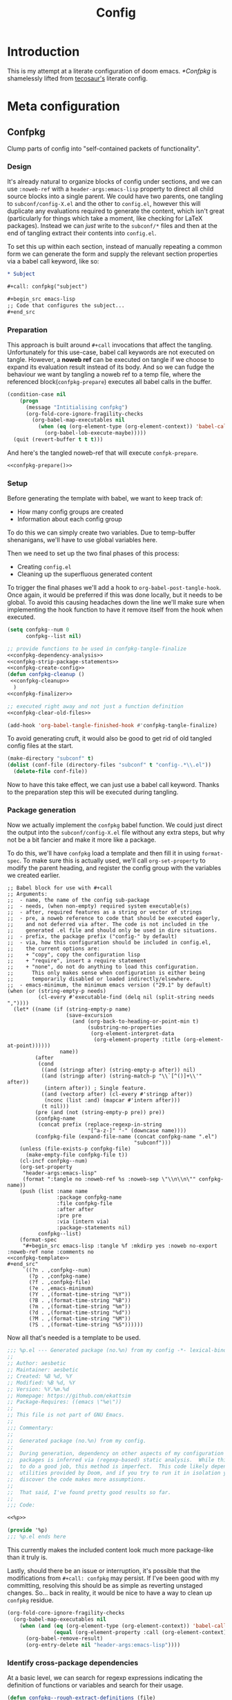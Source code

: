 :PROPERTIES:
:header-args:emacs-lisp: :results none :exports code
:END:

#+title: Config

* Introduction

This is my attempt at a literate configuration of doom emacs. [[*Confpkg]] is shamelessly lifted from [[https://tecosaur.github.io/emacs-config/config.html#doom-configuration][tecosaur's]] literate config.

* Meta configuration

** Confpkg

Clump parts of config into "self-contained packets of functionality".

*** Design

It's already natural to organize blocks of config under sections, and we can use =:noweb-ref= with a =header-args:emacs-lisp= property to direct all child source blocks into a single parent. We could have two parents, one tangling to =subconf/config-X.el= and the other to =config.el=, however this will duplicate any evaluations required to generate the content, which isn't great (particularly for things which take a moment, like checking for LaTeX packages). Instead we can /just/ write to the =subconf/*= files and then at the end of tangling extract their contents into =config.el=.

To set this up within each section, instead of manually repeating a common form we can generate the form and supply the relevant section properties via a babel call keyword, like so:

#+begin_src org
,* Subject

,#+call: confpkg("subject")

,#+begin_src emacs-lisp
;; Code that configures the subject...
,#+end_src
#+end_src

*** Preparation

This approach is built around =#+call= invocations that affect the tangling. Unfortunately for this use-case, babel call keywords are not executed on tangle. However, a *noweb ref* can be executed on tangle if we choose to expand its evaluation result instead of its body. And so we can fudge the behaviour we want by tangling a noweb ref to a temp file, where the referenced block(=confpkg-prepare=) executes all babel calls in the buffer.

#+name: confpkg-prepare
#+begin_src emacs-lisp :noweb no-export
(condition-case nil
    (progn
      (message "Intitialising confpkg")
      (org-fold-core-ignore-fragility-checks
        (org-babel-map-executables nil
          (when (eq (org-element-type (org-element-context)) 'babel-call)
            (org-babel-lob-execute-maybe)))))
  (quit (revert-buffer t t t)))
#+end_src

And here's the tangled noweb-ref that will execute =confpk-prepare=.

#+header: :tangle (expand-file-name (make-temp-name "emacs-org-babel-excuses/confpkg-prepare-") temporary-file-directory)
#+begin_src emacs-lisp :noweb no-export :mkdirp yes :export-embed no
<<confpkg-prepare()>>
#+end_src

*** Setup

Before generating the template with babel, we want to keep track of:

+ How many config groups are created
+ Information about each config group

To do this we can simply create two variables. Due to temp-buffer shenanigans,
we'll have to use global variables here.

Then we need to set up the two final phases of this process:

+ Creating =config.el=
+ Cleaning up the superfluous generated content

To trigger the final phases we'll add a hook to ~org-babel-post-tangle-hook~. Once
again, it would be preferred if this was done locally, but it needs to be
global. To avoid this causing headaches down the line we'll make sure when
implementing the hook function to have it remove itself from the hook when
executed.

#+name: confpkg-setup
#+begin_src emacs-lisp :results silent :noweb no-export
(setq confpkg--num 0
      confpkg--list nil)

;; provide functions to be used in confpkg-tangle-finalize
<<confpkg-dependency-analysis>>
<<confpkg-strip-package-statements>>
<<confpkg-create-config>>
(defun confpkg-cleanup ()
 <<confpkg-cleanup>>
  )
<<confpkg-finalizer>>

;; executed right away and not just a function definition
<<confpkg-clear-old-files>>

(add-hook 'org-babel-tangle-finished-hook #'confpkg-tangle-finalize)
#+end_src

To avoid generating cruft, it would also be good to get rid of old tangled
config files at the start.

#+name: confpkg-clear-old-files
#+begin_src emacs-lisp
(make-directory "subconf" t)
(dolist (conf-file (directory-files "subconf" t "config-.*\\.el"))
  (delete-file conf-file))
#+end_src

Now to have this take effect, we can just use a babel call keyword. Thanks to
the preparation step this will be executed during tangling.

#+call: confpkg-setup[:results none]()

*** Package generation

Now we actually implement the =confpkg= babel function. We could just direct the
output into the =subconf/config-X.el= file without any extra steps, but why not be
a bit fancier and make it more like a package.

To do this, we'll have =confpkg= load a template and then fill it in using
~format-spec~. To make sure this is actually used, we'll call ~org-set-property~ to
modify the parent heading, and register the config group with the variables we
created earlier.

#+name: confpkg
#+begin_src elisp :var name="" needs="" after="" pre="" prefix="config-" via="copy" emacs-minimum="29.1" :results raw :noweb no-export
;; Babel block for use with #+call
;; Arguments:
;;  - name, the name of the config sub-package
;;  - needs, (when non-empty) required system executable(s)
;;  - after, required features as a string or vector of strings
;;  - pre, a noweb reference to code that should be executed eagerly,
;;    and not deferred via after. The code is not included in the
;;    generated .el file and should only be used in dire situations.
;;  - prefix, the package prefix ("config-" by default)
;;  - via, how this configuration should be included in config.el,
;;    the current options are:
;;    + "copy", copy the configuration lisp
;;    + "require", insert a require statement
;;    + "none", do not do anything to load this configuration.
;;      This only makes sense when configuration is either being
;;      temporarily disabled or loaded indirectly/elsewhere.
;;  - emacs-minimum, the minimum emacs version ("29.1" by default)
(when (or (string-empty-p needs)
          (cl-every #'executable-find (delq nil (split-string needs ","))))
  (let* ((name (if (string-empty-p name)
                   (save-excursion
                     (and (org-back-to-heading-or-point-min t)
                          (substring-no-properties
                           (org-element-interpret-data
                            (org-element-property :title (org-element-at-point))))))
                 name))
         (after
          (cond
           ((and (stringp after) (string-empty-p after)) nil)
           ((and (stringp after) (string-match-p "\\`[^()]+\\'" after))
            (intern after)) ; Single feature.
           ((and (vectorp after) (cl-every #'stringp after))
            (nconc (list :and) (mapcar #'intern after)))
           (t nil)))
         (pre (and (not (string-empty-p pre)) pre))
         (confpkg-name
          (concat prefix (replace-regexp-in-string
                          "[^a-z-]" "-" (downcase name))))
         (confpkg-file (expand-file-name (concat confpkg-name ".el")
                                         "subconf")))
    (unless (file-exists-p confpkg-file)
      (make-empty-file confpkg-file t))
    (cl-incf confpkg--num)
    (org-set-property
     "header-args:emacs-lisp"
     (format ":tangle no :noweb-ref %s :noweb-sep \"\\n\\n\"" confpkg-name))
    (push (list :name name
                :package confpkg-name
                :file confpkg-file
                :after after
                :pre pre
                :via (intern via)
                :package-statements nil)
          confpkg--list)
    (format-spec
     "#+begin_src emacs-lisp :tangle %f :mkdirp yes :noweb no-export :noweb-ref none :comments no
<<confpkg-template>>
,#+end_src"
     `((?n . ,confpkg--num)
       (?p . ,confpkg-name)
       (?f . ,confpkg-file)
       (?e . ,emacs-minimum)
       (?Y . ,(format-time-string "%Y"))
       (?B . ,(format-time-string "%B"))
       (?m . ,(format-time-string "%m"))
       (?d . ,(format-time-string "%d"))
       (?M . ,(format-time-string "%M"))
       (?S . ,(format-time-string "%S"))))))
#+end_src

Now all that's needed is a template to be used.

#+name: confpkg-template
#+begin_src emacs-lisp :eval no
;;; %p.el --- Generated package (no.%n) from my config -*- lexical-binding: t; -*-
;;
;; Author: aesbetic
;; Maintainer: aesbetic
;; Created: %B %d, %Y
;; Modified: %B %d, %Y
;; Version: %Y.%m.%d
;; Homepage: https://github.com/ekattsim
;; Package-Requires: ((emacs \"%e\"))
;;
;; This file is not part of GNU Emacs.
;;
;;; Commentary:
;;
;;  Generated package (no.%n) from my config.
;;
;;  During generation, dependency on other aspects of my configuration and
;;  packages is inferred via (regexp-based) static analysis.  While this seems
;;  to do a good job, this method is imperfect.  This code likely depends on
;;  utilities provided by Doom, and if you try to run it in isolation you may
;;  discover the code makes more assumptions.
;;
;;  That said, I've found pretty good results so far.
;;
;;; Code:

<<%p>>

(provide '%p)
;;; %p.el ends here
#+end_src

This currently makes the included content look much more package-like than it
truly is.

Lastly, should there be an issue or interruption, it's possible that the
modifications from =#+call: confpkg= may persist. If I've been good with my
committing, resolving this should be as simple as reverting unstaged changes.
So... back in reality, it would be nice to have a way to clean up =confpkg=
residue.

#+name: confpkg-cleanup
#+begin_src emacs-lisp :results none
(org-fold-core-ignore-fragility-checks
  (org-babel-map-executables nil
    (when (and (eq (org-element-type (org-element-context)) 'babel-call)
               (equal (org-element-property :call (org-element-context)) "confpkg"))
      (org-babel-remove-result)
      (org-entry-delete nil "header-args:emacs-lisp"))))
#+end_src

*** Identify cross-package dependencies
:PROPERTIES:
:header-args:emacs-lisp: :noweb-ref confpkg-dependency-analysis
:END:

At a basic level, we can search for regexp expressions indicating the definition
of functions or variables and search for their usage.

#+begin_src emacs-lisp
(defun confpkg--rough-extract-definitions (file)
  (with-temp-buffer
    (insert-file-contents file)
    (goto-char (point-min))
    (let (symbols)
      (while (re-search-forward
              (rx line-start (* (any ?\s ?\t)) "("
                  (or "defun" "defmacro" "defsubst" "defgeneric" "defalias" "defvar" "defcustom" "defface" "deftheme"
                      "cl-defun" "cl-defmacro" "cl-defsubst" "cl-defmethod" "cl-defstruct" "cl-defgeneric" "cl-deftype")
                  (+ (any ?\s ?\t))
                  (group (+ (any "A-Z" "a-z" "0-9"
                                 ?+ ?- ?* ?/ ?_ ?~ ?! ?@ ?$ ?% ?^ ?& ?= ?: ?< ?> ?{ ?})))
                  (or blank ?\n))
              nil t)
        (push (match-string 1) symbols))
      symbols)))
#+end_src

Continuing our rough regexp approach, we can construct a similar function to
look for uses of symbols.

#+begin_src emacs-lisp
(defun confpkg--rough-uses-p (file symbols)
  (with-temp-buffer
    (insert-file-contents file)
    (let ((symbols (copy-sequence symbols)) uses-p)
      (while symbols
        (goto-char (point-min))
        (if (re-search-forward (rx word-start (literal (car symbols)) word-end) nil t)
            (setq uses-p t symbols nil)
          (setq symbols (cdr symbols))))
      uses-p)))
#+end_src

Now we can put these two functions together to annotate ~confpkg--list~ with their
(confpkg) dependencies.

#+begin_src emacs-lisp
(defun confpkg-annotate-list-dependencies ()
  (dolist (confpkg confpkg--list)
    (plist-put confpkg :defines
               (confpkg--rough-extract-definitions
                (plist-get confpkg :file))))
  (dolist (confpkg confpkg--list)
    (let ((after (plist-get confpkg :after))
          requires)
      (dolist (other-confpkg confpkg--list)
        (when (and (not (eq other-confpkg confpkg))
                   (confpkg--rough-uses-p (plist-get confpkg :file)
                                          (plist-get other-confpkg :defines)))
          (push (plist-get other-confpkg :package) requires)))
      (when (and after (symbolp after))
        (push after requires))
      (plist-put confpkg :requires requires))))
#+end_src

Finally, we can use this information to edit the confpkg files to add the
necessary ~require~ statements.

#+begin_src emacs-lisp
(defun confpkg-write-dependencies ()
  (dolist (confpkg confpkg--list)
    (when (plist-get confpkg :requires)
      (with-temp-buffer
        (setq buffer-file-name (plist-get confpkg :file))
        (insert-file-contents buffer-file-name)
        (re-search-forward "^;;; Code:\n")
        (insert "\n")
        (dolist (req (plist-get confpkg :requires))
          (insert (format "(require '%s)\n" req)))
        (write-region nil nil buffer-file-name)
        (set-buffer-modified-p nil)))))
#+end_src

*** Commenting out ~package!~ statements

It's easy enough to set ~package!~ statements to tangle to =packages.el=, however
with our noweb ref approach they will /also/ go to the config files. This could be
viewed as a problem, but I actually think it's rather nice to have the package
information with the config. So, we can look for an immediate ~package!~ statement
and simply comment it out. As a bonus, we can also then record which packages
are needed for each block of config.

#+name: confpkg-strip-package-statements
#+begin_src emacs-lisp
(defun confpkg-comment-out-package-statements ()
  (dolist (confpkg confpkg--list)
    (with-temp-buffer
      (setq buffer-file-name (plist-get confpkg :file))
      (insert-file-contents buffer-file-name)
      (goto-char (point-min))
      (while (re-search-forward "^[ \t]*(\\(package!\\|unpin!\\)[[:space:]\n]+\\([^[:space:]]+\\)\\b" nil t)
        (plist-put confpkg :package-statements
                   (nconc (plist-get confpkg :package-statements)
                          (list (match-string 2))))
        (let* ((start (progn (beginning-of-line) (point)))
               (end (progn (forward-sexp 1)
                           (if (looking-at "[\t ]*;.*")
                               (line-end-position)
                             (point))))
               (contents (buffer-substring start end))
               paste-start paste-end
               (comment-start ";")
               (comment-padding "   ")
               (comment-end ""))
          (delete-region start (1+ end))
          (re-search-backward "^;;; Code:")
          (beginning-of-line)
          (insert ";;  Package statement:\n")
          (setq paste-start (point))
          (insert contents)
          (setq paste-end (point))
          (insert  "\n;;\n")
          (comment-region paste-start paste-end 2)))
      (when (buffer-modified-p)
        (write-region nil nil buffer-file-name)
        (set-buffer-modified-p nil)))))
#+end_src

*** Creating the config file

After all the subconfig files have been tangled, we need to collect their
content and put them together into =config.el=. For this, all that's needed is a
function to go through the registered config groups and put their content in a
tempbuffer. We can call this with the finalising step.

#+name: confpkg-create-config
#+begin_src emacs-lisp
(defun confpkg-create-config ()
  (let ((revert-without-query '("config\\.el"))
        (original-buffer (current-buffer)))
    (with-temp-buffer
      (insert
       (format ";;; config.el -*- lexical-binding: t; -*-

;; Generated at %s from the literate configuration.

(add-to-list 'load-path %S)\n"
               (format-time-string "%FT%T%z")
               (replace-regexp-in-string
                (regexp-quote (getenv "HOME")) "~"
                (expand-file-name "subconf/"))))
      (mapc
       (lambda (confpkg)
         (insert
          (if (eq 'none (plist-get confpkg :via))
              (format "\n;;; %s intentionally omitted.\n" (plist-get confpkg :name))
            (with-temp-buffer
              (cond
               ((eq 'copy (plist-get confpkg :via))
                (insert-file-contents (plist-get confpkg :file))
                (goto-char (point-min))
                (narrow-to-region
                 (re-search-forward "^;;; Code:\n+")
                 (progn
                   (goto-char (point-max))
                   (re-search-backward (format "[^\n\t ][\n\t ]*\n[\t ]*(provide '%s)" (plist-get confpkg :package)))
                   (match-end 0))))
               ((eq 'require (plist-get confpkg :via))
                (insert (format "(require '%s)\n" (plist-get confpkg :package))))
               (t (insert (format "(warn \"%s confpkg :via has unrecognised value: %S\" %S %S)"
                                  (plist-get confpkg :name) (plist-get confpkg :via)))))
              (goto-char (point-min))
              (insert "\n;;:------------------------"
                      "\n;;; " (plist-get confpkg :name)
                      "\n;;:------------------------\n\n")
              (when (plist-get confpkg :defines)
                (insert ";; This block defines "
                        (mapconcat
                         (lambda (d) (format "`%s'" d))
                         (plist-get confpkg :defines)
                         ", ")
                        ".")
                (when (re-search-backward "\\([^, ]+\\), \\([^, ]+\\), \\([^, ]+\\).\\="
                                          (line-beginning-position) t)
                  (replace-match "\\1, \\2, and \\3."))
                (when (re-search-backward "\\([^, ]+\\), \\([^, ]+\\).\\="
                                          (line-beginning-position) t)
                  (replace-match "\\1 and \\2."))
                (insert "\n\n")
                (forward-line -2)
                (setq-local comment-start ";")
                (fill-comment-paragraph)
                (forward-paragraph 1)
                (forward-line 1))
              (if (equal (plist-get confpkg :package) "config-confpkg-timings")
                  (progn
                    (goto-char (point-max))
                    (insert "\n\n\
(confpkg-create-record 'doom-pre-config (float-time (time-subtract (current-time) before-init-time)))
(confpkg-start-record 'config)
(confpkg-create-record 'config-defered 0.0 'config)
(confpkg-create-record 'set-hooks 0.0 'config-defered)
(confpkg-create-record 'load-hooks 0.0 'config-defered)
(confpkg-create-record 'requires 0.0 'root)\n"))
                (let ((after (plist-get confpkg :after))
                      (pre (and (plist-get confpkg :pre)
                                (org-babel-expand-noweb-references
                                 (list "emacs-lisp"
                                       (format "<<%s>>" (plist-get confpkg :pre))
                                       '((:noweb . "yes")
                                         (:comments . "none")))
                                 original-buffer)))
                      (name (replace-regexp-in-string
                             "config--?" ""
                             (plist-get confpkg :package))))
                  (if after
                      (insert (format "(confpkg-with-record '%S\n"
                                      (list (concat "hook: " name) 'set-hooks))
                              (if pre
                                  (concat ";; Begin pre\n" pre "\n;; End pre\n")
                                "")
                              (format (if (symbolp after) ; If single feature.
                                          "  (with-eval-after-load '%s\n"
                                        "  (after! %s\n")
                                      after))
                    (when pre
                      (insert "\n;; Begin pre (unnecesary since after is unused)\n"
                              pre
                              "\n;; End pre\n")))
                  (insert
                   (format "(confpkg-with-record '%S\n"
                           (list (concat "load: " name)
                                 (if after 'load-hooks 'config)))))
                (goto-char (point-max))
                (when (string-match-p ";" (thing-at-point 'line))
                  (insert "\n"))
                (insert ")")
                (when (plist-get confpkg :after)
                  (insert "))"))
                (insert "\n"))
              (buffer-string)))))
       (let ((confpkg-timings ;; Ensure timings is put first.
              (cl-some (lambda (p) (and (equal (plist-get p :package) "config-confpkg-timings") p))
                       confpkg--list)))
         (append (list confpkg-timings)
                 (nreverse (remove confpkg-timings confpkg--list)))))
      (insert "\n(confpkg-finish-record 'config)\n\n;;; config.el ends here")
      (write-region nil nil "config.el" nil :silent))))
#+end_src

Applying lexical binding to the config file is good for a number of reasons,
among which it's (slightly) faster than dynamic binding (see [[https://nullprogram.com/blog/2016/12/22/][this blog post]] for
more info).

*** Quieter output

All the babel evaluation here ends up being quite noisy (along with a few other
things during tangle), let's see if we can change that.

#+name: confpkg-quieter-output
#+begin_src emacs-lisp
(when noninteractive
  (unless (fboundp 'doom-shut-up-a)
    (defun doom-shut-up-a (fn &rest args)
      (let ((standard-output #'ignore)
            (inhibit-message t))
        (apply fn args))))
  (advice-add 'org-babel-expand-body:emacs-lisp :around #'doom-shut-up-a)
  ;; Quiet some other annoying messages
  (advice-add 'sh-set-shell :around #'doom-shut-up-a)
  (advice-add 'rng-what-schema :around #'doom-shut-up-a)
  (advice-add 'python-indent-guess-indent-offset :around #'doom-shut-up-a))
#+end_src

#+call: confpkg-quieter-output()

*** Reporting load time information

#+call: confpkg("Confpkg timings")

When generating the config we added a form to collect load-time information.

#+begin_src emacs-lisp
(defvar confpkg-load-time-tree (list (list 'root)))
(defvar confpkg-record-branch (list 'root))
(defvar confpkg-record-num 0)
#+end_src

It would be good to process ~confpkg-load-times~ at the end to make it more
useful, and provide a function to display load time information from it. This is
to aid in identification of confpkgs that take particularly long to load, and
thus would benefit from some attention.

To extract the per-confpkg load times, we can just take the difference in
~(float-time)~ and exclude the first entry.

#+begin_src emacs-lisp
(defun confpkg-create-record (name elapsed &optional parent enclosing)
  (let ((parent (assoc (or parent (car confpkg-record-branch))
                       confpkg-load-time-tree))
        (record (cons name (list (list 'self
                                       :name (format "%s" name)
                                       :num (cl-incf confpkg-record-num)
                                       :elapsed elapsed
                                       :enclosing enclosing)))))
    (push record confpkg-load-time-tree)
    (push record (cdr parent))
    record))

(defun confpkg-start-record (name &optional parent)
  (let ((record (confpkg-create-record name 0.0e+NaN parent t)))
    (plist-put (cdadr record) :start (float-time))
    (push name confpkg-record-branch)
    record))

(defun confpkg-finish-record (name)
  (let ((self-record (cdar (last (cdr (assoc name confpkg-load-time-tree))))))
    (plist-put self-record :elapsed
               (- (float-time) (plist-get self-record :start) 0.0))
    (unless (equal (car confpkg-record-branch) name)
      (message "Warning: Confpkg timing record expected to finish %S, instead found %S. %S"
               name (car confpkg-record-branch) confpkg-record-branch))
    (setq confpkg-record-branch (cdr confpkg-record-branch))))
#+end_src

A convenience macro could be nice to have.

#+begin_src emacs-lisp
(defmacro confpkg-with-record (name &rest body)
  "Create a time record around BODY.
The record must have a NAME."
  (declare (indent 1))
  (let ((name-val (make-symbol "name-val"))
        (record-spec (make-symbol "record-spec")))
    `(let* ((,name-val ,name)
            (,record-spec (if (consp ,name-val) ,name-val (list ,name-val))))
       (apply #'confpkg-start-record ,record-spec)
       (unwind-protect
           (progn ,@body)
         (confpkg-finish-record (car ,record-spec))))))
#+end_src

It would also be nice to collect some other load-time-related information.

#+begin_src emacs-lisp
(defadvice! +require--log-timing-a (orig-fn feature &optional filename noerror)
  :around #'require
  (if (or (featurep feature)
          (eq feature 'cus-start) ; HACK Why!?!
          (assoc (format "require: %s" feature) confpkg-load-time-tree))
      (funcall orig-fn feature filename noerror)
    (confpkg-with-record (list (format "require: %s" feature)
                               (and (eq (car confpkg-record-branch) 'root)
                                    'requires))
      (funcall orig-fn feature filename noerror))))
#+end_src

At last, we'll go to some pains to make a nice result tabulation function.

I will readily admit that this function is absolutely horrible. I just spent an
evening adding to it till it worked then stopped touching it. Maybe in the
future I'll go back to it and try to clean up the implementation.

#+begin_src emacs-lisp
(defun confpkg-timings-report (&optional sort-p node)
  "Display a report on load-time information.
Supply SORT-P (or the universal argument) to sort the results.
NODE defaults to the root node."
  (interactive
   (list (and current-prefix-arg t)))
  (let ((buf (get-buffer-create "*Confpkg Load Time Report*"))
        (depth 0)
        num-pad name-pad max-time max-total-time max-depth)
    (cl-labels
        ((sort-records-by-time
          (record)
          (let ((self (assoc 'self record)))
            (append (list self)
                    (sort (nreverse (remove self (cdr record)))
                          (lambda (a b)
                            (> (or (plist-get (alist-get 'self a) :total) 0.0)
                               (or (plist-get (alist-get 'self b) :total) 0.0)))))))
         (print-record
          (record)
          (cond
           ((eq (car record) 'self)
            (insert
             (propertize
              (string-pad (number-to-string (plist-get (cdr record) :num)) num-pad)
              'face 'font-lock-keyword-face)
             " "
             (propertize
              (apply #'concat
                     (make-list (1- depth) "• "))
              'face 'font-lock-comment-face)
             (string-pad (format "%s" (plist-get (cdr record) :name)) name-pad)
             (make-string (* (- max-depth depth) 2) ?\s)
             (propertize
              (format "%.4fs" (plist-get (cdr record) :elapsed))
              'face
              (list :foreground
                    (doom-blend 'orange 'green
                                (/ (plist-get (cdr record) :elapsed) max-time))))
             (if (= (plist-get (cdr record) :elapsed)
                    (plist-get (cdr record) :total))
                 ""
               (concat "   (Σ="
                       (propertize
                        (format "%.3fs" (plist-get (cdr record) :total))
                        'face
                        (list :foreground
                              (doom-blend 'orange 'green
                                          (/ (plist-get (cdr record) :total) max-total-time))))
                       ")"))
             "\n"))
           (t
            (cl-incf depth)
            (mapc
             #'print-record
             (if sort-p
                 (sort-records-by-time record)
               (reverse (cdr record))))
            (cl-decf depth))))
         (flatten-records
          (records)
          (if (eq (car records) 'self)
              (list records)
            (mapcan
             #'flatten-records
             (reverse (cdr records)))))
         (tree-depth
          (records &optional depth)
          (if (eq (car records) 'self)
              (or depth 0)
            (1+ (cl-reduce #'max (cdr records) :key #'tree-depth))))
         (mapreduceprop
          (list map reduce prop)
          (cl-reduce
           reduce list
           :key
           (lambda (p) (funcall map (plist-get (cdr p) prop)))))
         (elaborate-timings
          (record)
          (if (eq (car record) 'self)
              (plist-get (cdr record) :elapsed)
            (let ((total (cl-reduce #'+ (cdr record)
                                    :key #'elaborate-timings))
                  (self (cdr (assoc 'self record))))
              (if (plist-get self :enclosing)
                  (prog1
                      (plist-get self :elapsed)
                    (plist-put self :total (plist-get self :elapsed))
                    (plist-put self :elapsed
                               (- (* 2 (plist-get self :elapsed)) total)))
                (plist-put self :total total)
                total))))
         (elaborated-timings
          (record)
          (let ((record (copy-tree record)))
            (elaborate-timings record)
            record)))
      (let* ((tree
              (elaborated-timings
               (append '(root)
                       (copy-tree
                        (alist-get (or node 'root)
                                   confpkg-load-time-tree
                                   nil nil #'equal))
                       '((self :num 0 :elapsed 0)))))
             (flat-records
              (cl-remove-if
               (lambda (rec) (= (plist-get (cdr rec) :num) 0))
               (flatten-records tree))))
        (setq max-time (mapreduceprop flat-records #'identity #'max :elapsed)
              max-total-time (mapreduceprop flat-records #'identity #'max :total)
              name-pad (mapreduceprop flat-records #'length #'max :name)
              num-pad (mapreduceprop flat-records
                                     (lambda (n) (length (number-to-string n)))
                                     #'max :num)
              max-depth (tree-depth tree))
        (with-current-buffer buf
          (erase-buffer)
          (setq-local outline-regexp "[0-9]+ *\\(?:• \\)*")
          (outline-minor-mode 1)
          (use-local-map (make-sparse-keymap))
          (local-set-key "TAB" #'outline-toggle-children)
          (local-set-key "\t" #'outline-toggle-children)
          (local-set-key (kbd "<backtab>") #'outline-show-subtree)
          (local-set-key (kbd "C-<iso-lefttab>")
                         (eval `(cmd! (if current-prefix-arg
                                          (outline-show-all)
                                        (outline-hide-sublevels (+ ,num-pad 2))))))
          (insert
           (propertize
            (concat (string-pad "#" num-pad) " "
                    (string-pad "Confpkg"
                                (+ name-pad (* 2 max-depth) -3))
                    (format " Load Time (Σ=%.3fs)\n"
                            (plist-get (cdr (assoc 'self tree)) :total)))
            'face '(:inherit (tab-bar-tab bold) :extend t :underline t)))
          (dolist (record (if sort-p
                              (sort-records-by-time tree)
                            (reverse (cdr tree))))
            (unless (eq (car record) 'self)
              (print-record record)))
          (set-buffer-modified-p nil)
          (goto-char (point-min)))
        (pop-to-buffer buf)))))
#+end_src

*** Finalize

At last, to clean up the content inserted by the babel calls we can just revert
the buffer. As long as ~org-babel-pre-tangle-hook~ hasn't been modified,
~save-buffer~ will be run at the start of the tangle process and so reverting will
take us back to just before the tangle started.

Since this is /the/ function added as the post-tangle hook, we also need to remove
the function from the hook and call the =config.el= creation function.

#+name: confpkg-finalizer
#+begin_src emacs-lisp
(defun confpkg-tangle-finalize ()
  (remove-hook 'org-babel-tangle-finished-hook #'confpkg-tangle-finalize)
  (revert-buffer t t t)
  (confpkg-comment-out-package-statements)
  (confpkg-annotate-list-dependencies)
  (confpkg-create-config)
  (confpkg-write-dependencies)
  (message "Processed %s elisp files" (length confpkg--list)))
#+end_src

Within ~confpkg-tangle-finalize~ we carefully order each step so that
the most important steps go first, to minimise the impact should a particular
step fail.

** Doom modules
:PROPERTIES:
:header-args:emacs-lisp: :tangle no :noweb-ref none
:END:

Modules need to be declared in [[file:init.el][init.el]]. Doom comes with a lot of features so when you find some flashy new functionality, you should first check whether doom has a related module.

#+name: init.el
#+begin_src emacs-lisp :tangle "init.el" :noweb no-export :noweb-ref none
;;; init.el -*- lexical-binding: t; -*-

;; This file controls what Doom modules are enabled and what order they load in.
;; Press 'K' on a module to view its documentation, and 'gd' to browse its directory.

(doom! :input
       <<doom-input>>

       :completion
       <<doom-completion>>

       :ui
       <<doom-ui>>

       :editor
       <<doom-editor>>

       :emacs
       <<doom-emacs>>

       :term
       <<doom-term>>

       :checkers
       <<doom-checkers>>

       :tools
       <<doom-tools>>

       :os
       <<doom-os>>

       :lang
       <<doom-lang>>

       :email
       <<doom-email>>

       :app
       <<doom-app>>

       :config
       <<doom-config>>
       )
#+end_src

*** Structure

Enable the =literate= module which tangles source blocks from =$DOOMDIR/config.org= to =config.el= on =doom sync=. There's also the =default= module which sets up default bindings, etc.

#+name: doom-config
#+begin_src emacs-lisp
literate
(default +bindings +smartparens)
#+end_src

*** Input

#+name: doom-input
#+begin_src emacs-lisp
;;bidi              ; (tfel ot) thgir etirw uoy gnipleh
;;chinese
;;japanese
;;layout            ; auie,ctsrnm is the superior home row
#+end_src

*** Interface

Group of doom modules that make up the emacs interface.

#+name: doom-completion
#+begin_src emacs-lisp
;;company           ; the ultimate code completion backend
(corfu +orderless)  ; complete with cap(f), cape and a flying feather!
;;helm              ; the *other* search engine for love and life
;;ido               ; the other *other* search engine...
;;ivy               ; a search engine for love and life
vertico           ; the search engine of the future
#+end_src

#+name: doom-ui
#+begin_src emacs-lisp
;;deft              ; notational velocity for Emacs
doom              ; what makes DOOM look the way it does
doom-dashboard    ; a nifty splash screen for Emacs
;;doom-quit         ; DOOM quit-message prompts when you quit Emacs
;;(emoji +unicode)  ; 🙂
hl-todo           ; highlight TODO/FIXME/NOTE/DEPRECATED/HACK/REVIEW
;;indent-guides     ; highlighted indent columns
;;ligatures         ; ligatures and symbols to make your code pretty again
;;minimap           ; show a map of the code on the side
;;modeline          ; snazzy, Atom-inspired modeline, plus API
;;nav-flash         ; blink cursor line after big motions
;;neotree           ; a project drawer, like NERDTree for vim
ophints           ; highlight the region an operation acts on
(popup +defaults)   ; tame sudden yet inevitable temporary windows
;;tabs              ; a tab bar for Emacs
;;treemacs          ; a project drawer, like neotree but cooler
;;unicode           ; extended unicode support for various languages
(vc-gutter +pretty) ; vcs diff in the fringe
vi-tilde-fringe   ; fringe tildes to mark beyond EOB
;;window-select     ; visually switch windows
workspaces        ; tab emulation, persistence & separate workspaces
zen               ; distraction-free coding or writing (TODO)
#+end_src

#+name: doom-editor
#+begin_src emacs-lisp
(evil +everywhere); come to the dark side, we have cookies
file-templates    ; auto-snippets for empty files
fold              ; (nigh) universal code folding
;;(format +onsave)  ; automated prettiness
;;god               ; run Emacs commands without modifier keys
;;lispy             ; vim for lisp, for people who don't like vim
;;multiple-cursors  ; editing in many places at once
;;objed             ; text object editing for the innocent
;;parinfer          ; turn lisp into python, sort of
;;rotate-text       ; cycle region at point between text candidates
snippets          ; my elves. They type so I don't have to
;;word-wrap         ; soft wrapping with language-aware indent
#+end_src

#+name: doom-emacs
#+begin_src emacs-lisp
dired             ; making dired pretty [functional]
electric          ; smarter, keyword-based electric-indent
;;eww               ; the internet is gross
;;ibuffer           ; interactive buffer management
undo              ; persistent, smarter undo for your inevitable mistakes
vc                ; version-control and Emacs, sitting in a tree
#+end_src

#+name: doom-term
#+begin_src emacs-lisp
;;eshell            ; the elisp shell that works everywhere
;;shell             ; simple shell REPL for Emacs
;;term              ; basic terminal emulator for Emacs
vterm             ; the best terminal emulation in Emacs
#+end_src

#+name: doom-checkers
#+begin_src emacs-lisp
syntax              ; tasing you for every semicolon you forget
;;(spell +flyspell) ; tasing you for misspelling mispelling
;;grammar           ; tasing grammar mistake every you make
#+end_src

#+name: doom-tools
#+begin_src emacs-lisp
;;ansible
;;biblio            ; Writes a PhD for you (citation needed)
;;collab            ; buffers with friends
;;debugger          ; FIXME stepping through code, to help you add bugs
;;direnv
;;docker
;;editorconfig      ; let someone else argue about tabs vs spaces
;;ein               ; tame Jupyter notebooks with emacs
(eval +overlay)     ; run code, run (also, repls)
lookup              ; navigate your code and its documentation
(lsp +eglot)               ; M-x vscode
magit             ; a git porcelain for Emacs
;;make              ; run make tasks from Emacs
;;pass              ; password manager for nerds
pdf               ; pdf enhancements
;;prodigy           ; FIXME managing external services & code builders
;;terraform         ; infrastructure as code
;;tmux              ; an API for interacting with tmux
tree-sitter       ; syntax and parsing, sitting in a tree...
;;upload            ; map local to remote projects via ssh/ftp
#+end_src

#+name: doom-os
#+begin_src emacs-lisp
(:if (featurep :system 'macos) macos)  ; improve compatibility with macOS
;;tty               ; improve the terminal Emacs experience
#+end_src

*** Language support
:PROPERTIES:
:ID:       41ff62d2-069a-4c9e-a6ea-3ea737ea41ab
:END:

Language modules are lazy-loaded so we might as well enable all we want.

#+name: doom-lang
#+begin_src emacs-lisp
;;agda              ; types of types of types of types...
;;beancount         ; mind the GAAP
(cc +lsp)         ; C > C++ == 1
;;clojure           ; java with a lisp
;;common-lisp       ; if you've seen one lisp, you've seen them all
;;coq               ; proofs-as-programs
;;crystal           ; ruby at the speed of c
;;csharp            ; unity, .NET, and mono shenanigans
;;data              ; config/data formats
;;(dart +flutter)   ; paint ui and not much else
;;dhall
;;elixir            ; erlang done right
;;elm               ; care for a cup of TEA?
emacs-lisp        ; drown in parentheses
;;erlang            ; an elegant language for a more civilized age
;;ess               ; emacs speaks statistics
;;factor
;;faust             ; dsp, but you get to keep your soul
;;fortran           ; in FORTRAN, GOD is REAL (unless declared INTEGER)
;;fsharp            ; ML stands for Microsoft's Language
;;fstar             ; (dependent) types and (monadic) effects and Z3
;;gdscript          ; the language you waited for
;;(go +lsp)         ; the hipster dialect
;;(graphql +lsp)    ; Give queries a REST
;;(haskell +lsp)    ; a language that's lazier than I am
;;hy                ; readability of scheme w/ speed of python
;;idris             ; a language you can depend on
;;json              ; At least it ain't XML
;;(java +lsp)       ; the poster child for carpal tunnel syndrome
;;javascript        ; all(hope(abandon(ye(who(enter(here))))))
;;julia             ; a better, faster MATLAB
;;kotlin            ; a better, slicker Java(Script)
(latex +cdlatex)             ; writing papers in Emacs has never been so fun
;;lean              ; for folks with too much to prove
;;ledger            ; be audit you can be
lua               ; one-based indices? one-based indices
markdown          ; writing docs for people to ignore
;;nim               ; python + lisp at the speed of c
;;nix               ; I hereby declare "nix geht mehr!"
;;ocaml             ; an objective camel
(org +roam2)               ; organize your plain life in plain text
;;php               ; perl's insecure younger brother
;;plantuml          ; diagrams for confusing people more
;;graphviz          ; diagrams for confusing yourself even more
;;purescript        ; javascript, but functional
(python +lsp +tree-sitter)            ; beautiful is better than ugly
;;qt                ; the 'cutest' gui framework ever
;;racket            ; a DSL for DSLs
;;raku              ; the artist formerly known as perl6
;;rest              ; Emacs as a REST client
;;rst               ; ReST in peace
;;(ruby +rails)     ; 1.step {|i| p "Ruby is #{i.even? ? 'love' : 'life'}"}
;;(rust +lsp)       ; Fe2O3.unwrap().unwrap().unwrap().unwrap()
;;scala             ; java, but good
;;(scheme +guile)   ; a fully conniving family of lisps
sh                ; she sells {ba,z,fi}sh shells on the C xor
;;sml
;;solidity          ; do you need a blockchain? No.
;;swift             ; who asked for emoji variables?
;;terra             ; Earth and Moon in alignment for performance.
;;web               ; the tubes
;;yaml              ; JSON, but readable
;;zig               ; C, but simpler
#+end_src

*** Applications

#+name: doom-email
#+begin_src emacs-lisp
;;(mu4e +org +gmail)
;;notmuch
;;(wanderlust +gmail)
#+end_src

#+name: doom-app
#+begin_src emacs-lisp
;;calendar
;;emms
;;everywhere        ; *leave* Emacs!? You must be joking
;;irc               ; how neckbeards socialize
rss        ; emacs as an RSS reader
#+end_src

** Package management
:PROPERTIES:
:header-args:emacs-lisp: :tangle "packages.el" :noweb-ref none
:END:

Tangle the default instructions to packages.el. This is also where all the package declarations will be tangled to.

#+begin_src emacs-lisp
;; -*- no-byte-compile: t; -*-

;; To install a package with Doom you must declare them here and run 'doom sync'
;; on the command line, then restart Emacs for the changes to take effect -- or


;; To install SOME-PACKAGE from MELPA, ELPA or emacsmirror:
;; (package! some-package)

;; To install a package directly from a remote git repo, you must specify a
;; `:recipe'. You'll find documentation on what `:recipe' accepts here:
;; https://github.com/radian-software/straight.el#the-recipe-format
;; (package! another-package
;;   :recipe (:host github :repo "username/repo"))

;; If the package you are trying to install does not contain a PACKAGENAME.el
;; file, or is located in a subdirectory of the repo, you'll need to specify
;; `:files' in the `:recipe':
;; (package! this-package
;;   :recipe (:host github :repo "username/repo"
;;            :files ("some-file.el" "src/lisp/*.el")))

;; If you'd like to disable a package included with Doom, you can do so here
;; with the `:disable' property:
;; (package! builtin-package :disable t)

;; You can override the recipe of a built in package without having to specify
;; all the properties for `:recipe'. These will inherit the rest of its recipe
;; from Doom or MELPA/ELPA/Emacsmirror:
;; (package! builtin-package :recipe (:nonrecursive t))
;; (package! builtin-package-2 :recipe (:repo "myfork/package"))

;; Specify a `:branch' to install a package from a particular branch or tag.
;; This is required for some packages whose default branch isn't 'master' (which
;; our package manager can't deal with; see radian-software/straight.el#279)
;; (package! builtin-package :recipe (:branch "develop"))

;; Use `:pin' to specify a particular commit to install.
;; (package! builtin-package :pin "1a2b3c4d5e")


;; Doom's packages are pinned to a specific commit and updated from release to
;; release. The `unpin!' macro allows you to unpin single packages...
;; (unpin! pinned-package)
;; ...or multiple packages
;; (unpin! pinned-package another-pinned-package)
;; ...Or *all* packages (NOT RECOMMENDED; will likely break things)
;; (unpin! t)
#+end_src

* System settings
#+call: confpkg("defaults")

Changes to emacs default behavior should be made here.

** Admin stuff
#+call: confpkg()

I'm not exactly sure where this information is used but here goes anyway.

#+BEGIN_SRC emacs-lisp
(setq user-full-name "Aesbetic"
      user-mail-address "aesbetic@gmail.com")
#+END_SRC

** IPC defaults

Settings that change how emacs communicates with its environment.

#+BEGIN_SRC emacs-lisp
(setq shell-file-name (executable-find "bash")) ;; fish is Non-POSIX unfortunately
#+END_SRC

** Customize

Autoload the custom.el file if it exists.

#+BEGIN_SRC emacs-lisp
(when (file-exists-p custom-file)
  (load custom-file))
#+END_SRC

** Frames

Remove the title bar because it's unaesthetic.

#+BEGIN_SRC emacs-lisp
(add-to-list 'default-frame-alist '(undecorated-round . t))
#+END_SRC

** Windows
 #+call: confpkg()

*** Window operations
I find symbolic keybinds to be more intuitive, so let's add them for window split creation.
#+BEGIN_SRC emacs-lisp
(map! :leader
      "-" #'evil-window-split
      "|" #'evil-window-vsplit)
#+END_SRC

*** Layout Rotation
Ever have fullscreen emacs with a nice vsplit going? Me? All the time. But since I run a tiling WM, minimizing to a half-screen emacs happens all the time too. Now a vsplit looks hideous and we need to switch layout to a regular hsplit.

This will be my relief.
#+begin_src emacs-lisp :tangle "packages.el"
(package! rotate)
#+end_src

Let's stash layout rotation under SPC w SPC, inspired by Tmux's use of C-b SPC to rotate windows.
 #+BEGIN_SRC emacs-lisp
(use-package! rotate
  :commands #'rotate-layout
  :init
  (map! :map evil-window-map
        "SPC" #'rotate-layout)
  )
 #+END_SRC
*** Split prompt
#+call: confpkg(after="evil")

Ask what buffer to switch to after making a new window split because it's a common operation I do.

First make newly-split window the active window
#+BEGIN_SRC emacs-lisp
(setq evil-split-window-below t
      evil-vsplit-window-right t)
#+END_SRC

Then, show a buffer prompt
#+BEGIN_SRC emacs-lisp
(defadvice! prompt-for-buffer (&rest _)
  :after '(evil-window-split evil-window-vsplit)
  (consult-buffer))
#+END_SRC

** Files
Bind "<leader>ff" to switch to src/header pair replacing the find-file offered by doom. This is okay because "<leader>." does finding files for me.
#+BEGIN_SRC emacs-lisp
(map! :leader :desc "Find other file" "f f" #'ff-find-other-file)
#+END_SRC


System and meta configuration that needs to be evaluated first goes here.

** Doom configuration
#+call: confpkg("doom-config")
*** Doom UI
**** Theme
Load theme, taking current system appearance into consideration.
#+BEGIN_SRC emacs-lisp
(defun my/apply-theme (appearance)
  (mapc #'disable-theme custom-enabled-themes)
  (pcase appearance
    ('light (setq doom-theme 'tango)
            (load-theme 'tango t))
    ('dark (setq doom-theme 'doom-lantern)
           (load-theme 'doom-lantern t)))
  (load-file "~/.config/doom/subconf/config-org-aesthetics.el")) ;; first use of confpkg!!!

(add-hook 'ns-system-appearance-change-functions #'my/apply-theme)
#+END_SRC
*Note:* I might remove this if it gets dark outside too quick.

**** Fonts
Add Roboto Mono and Source Sans Pro as fixed and variable pitch fonts respectively.

#+BEGIN_SRC emacs-lisp
(when (member "Roboto Mono" (font-family-list))
  (setq doom-font (font-spec :family "Roboto Mono" :height 15.0)))
  ;; (set-face-attribute 'default nil :family "Roboto Mono" :height 150)
  ;; (set-face-attribute 'fixed-pitch nil :family "Roboto Mono"))

(when (member "Source Sans Pro" (font-family-list))
  ;; variable pitch font will be a little larger than fixed fonts
  (setq doom-variable-pitch-font (font-spec :family "Source Sans Pro" :size 18.0)))
  ;; (set-face-attribute 'variable-pitch nil :family "Source Sans Pro" :height 1.20))
#+END_SRC

*** Dashboard

Doom has a minimal dashboard that helps with startup times. Let's add a clean custom banner as well.

#+begin_src emacs-lisp
(setq fancy-splash-image "~/.config/doom/misc/splash-images/emacs-e-template.svg")
#+end_src

* Functionality
** Editor
:PROPERTIES:
:ID:       5310f553-4074-4870-888c-95f86879fb69
:END:
#+call: confpkg()

*** Settings
Enable relative line numbers because it's a habit from vim
#+BEGIN_SRC emacs-lisp
(setq display-line-numbers-type 'relative)
#+END_SRC

*** Evil
**** evil
The ultimate convenience. We don't need to make any package declarations because we have the =:editor (evil +everywhere)= doom module enabled.

#+begin_src emacs-lisp
(after! evil
  (setq evil-want-fine-undo t)) ;; precise undo steps
#+end_src

**** evil-snipe
I don't want to spam j's and k's anymore
#+BEGIN_SRC emacs-lisp
(after! evil-snipe
  (setq evil-snipe-smart-case t
        evil-snipe-scope 'visible
        ))
#+END_SRC

**** evil-escape
I have no clue why this is enabled by default
#+begin_src emacs-lisp :tangle "packages.el"
(package! evil-escape :disable t)
#+end_src

**** Keybinds
General buffer navigation
#+BEGIN_SRC emacs-lisp
(map!  :m "H" #'evil-beginning-of-line
       :m "L" #'evil-end-of-line
       :m "0" #'evil-window-top
       :m "$" #'evil-window-bottom)
#+END_SRC

Make working with wrapped lines easy
#+BEGIN_SRC emacs-lisp
(map!  :nv "j" #'evil-next-visual-line
       :nv "k" #'evil-previous-visual-line)
#+END_SRC

*** Completion
** Organization
#+call: confpkg()

*** Workspace
Bind workspace navigation to be more like t-smart
#+BEGIN_SRC emacs-lisp
(map! :ni "C-t" #'+workspace/switch-to
      :ni [C-tab] #'+workspace/other)
#+END_SRC

*** Projects

** Org packages
#+call: confpkg("org-packages")

*** Org-Superstar
#+begin_src emacs-lisp :tangle "packages.el"
(package! org-superstar)
#+end_src

#+BEGIN_SRC emacs-lisp
(use-package! org-superstar
  :hook (org-mode-hook . (lambda () (org-superstar-mode 1)))
  :after org
  :config
  (setq org-superstar-leading-bullet " "
        org-superstar-headline-bullets-list '("●" "○" "◆" "◇" "•" "⚬")
        org-superstar-item-bullet-alist '((42 . "⚬") (43 . "⚬") (45 . "⚬"))
        org-superstar-prettify-item-bullets t)
  #+END_SRC

Plain-list bullets are invisible because they have the org-indent face. We can make them visible by having them inherit the default face.
#+BEGIN_SRC emacs-lisp
  (set-face-attribute 'org-list-dt nil :inherit 'default)
)
#+END_SRC
*** evil-tex
Provides useful text objects, movements, etc for LaTeX editing.
#+BEGIN_SRC emacs-lisp
(use-package! evil-tex
:hook (org-mode-hook . evil-tex-mode))
#+END_SRC

*** org-cdlatex
#+call: confpkg("cdlatex")

Org-cdlatex is the foundation to editing latex in org-mode. It removes much of the hassle of defining common latex macros and templates. Doing this with a snippet engine would've been pretty boring, so now we can just focus on adding more complex snippets like the auto-expanding ones to our snippet engine of choice: =aas=.

Change the symbol/modifier cycling key to ';'. Note for some reason these don't change the existing activating keymap bind; we do this later with =aas= though.
#+BEGIN_SRC emacs-lisp
(after! cdlatex
  (setq cdlatex-math-symbol-prefix ?\;)
  (setq cdlatex-math-modify-prefix ?\;)

  (map! :map cdlatex-mode-map
        "'" nil)
  (map! :map cdlatex-mode-map
        "`" nil)
#+END_SRC

Add custom environment snippets
#+BEGIN_SRC emacs-lisp
  (setq cdlatex-env-alist
        '(("bmatrix" "\\begin{bmatrix}\n?\n\\end{bmatrix}" nil)
          ("equation*" "\\begin{equation*}\n?\n\\end{equation*}" nil)))
#+END_SRC
Modify available symbols and modifiers
#+BEGIN_SRC emacs-lisp
   (setq cdlatex-math-symbol-alist
   '( ;; adding missing functions to 3rd level symbols
     (?_    ("\\downarrow"  ""           "\\inf"))
     (?2    ("^2"           "\\sqrt{?}"     ""     ))
     (?3    ("^3"           "\\sqrt[3]{?}"  ""     ))
     (?^    ("\\uparrow"    ""           "\\sup"))
     (?k    ("\\kappa"      ""           "\\ker"))
     (?m    ("\\mu"         ""           "\\lim"))
     (?c    (""             "\\circ"     "\\cos"))
     (?d    ("\\delta"      "\\partial"  "\\dim"))
     (?D    ("\\Delta"      "\\nabla"    "\\deg"))
     ;; no idea why \Phi isnt on 'F' in first place, \phi is on 'f'.
     (?F    ("\\Phi"))
     ;; now just convenience
     (?.    ("\\cdot " "\\dots "))
     (?:    ("\\vdots " "\\ddots "))
     (?*    ("\\cdot " "\\times " "\\star ")))

   cdlatex-math-modify-alist
   '( ;; adding modifiers
     (?B    "\\mathbb"        nil          t    nil  nil)
     (?a    "\\abs"           nil          t    nil  nil))))
#+END_SRC

**** Keybind hacks
I wanted to replace =indent-for-tab-command= with =cdlatex-tab= in the cdlatex contexts which is usually everywhere in an org file outside of snippets and source blocks. You'll often run through your snippets but still have to navigate the math, this is where having =cdlatex-tab= always available becomes massively useful.

#+begin_src emacs-lisp
(defun my/org-cdlatex-tab ()
  (interactive)
  (cond
   ;; Inside a snippet → yasnippet takes priority
   ((and (bound-and-true-p yas-minor-mode)
         (yas-active-snippets))
    (yas-next-field-or-maybe-expand))

   ;; Inside a source block → use default tab behavior
   ((org-in-src-block-p)
    (indent-for-tab-command))

   ;; Else → use cdlatex
   (t
    (cdlatex-tab))))
#+end_src

Add the binding to insert-state with cdlatex minor mode map for decent precedence. Note you can still use TAB's default behavior(indent-for-tab-command) by hitting "C-i" if you need to.
#+BEGIN_SRC emacs-lisp
(map! :map cdlatex-mode-map
      :i "<tab>" #'my/org-cdlatex-tab)
#+END_SRC

Rebind conflicting corfu's =[tab]= binding to =[M-tab]=. I don't use it much because the completion popup usually opens automatically.
#+BEGIN_SRC emacs-lisp
(map! :map corfu-map
      :i [tab] nil
      :i [m-tab] #'completion-at-point)
#+END_SRC

*** org-pdftools
This package comes in handy for custom org link types, but pdf links weren't working because the package makes depracated calls. A minor patch was made and here I've updated where the package is fetched from to my fork.
#+begin_src emacs-lisp :tangle "packages.el"
;; (package! org-pdftools
;;   :recipe (:host github
;;            :repo "ekattsim/org-pdftools"
;;            :branch "update-depracated-cl_calls"))

(package! org-pdftools
  :recipe (:fork (:repo "ekattsim/org-pdftools"
                  :branch "update-depracated-cl_calls")))

(unpin! org-pdftools)
#+end_src

*** Roam
Installed and pre-configured as part of the =:lang org +roam2= doom module.

Make "~/org/zettelkasten" the org-roam directory. Make sure only roam nodes are present in this directory.
#+BEGIN_SRC emacs-lisp
(setq org-roam-directory "~/org/zettelkasten")
#+END_SRC

** Snippets
#+call: confpkg()

*** smartparens
I just want to disable a couple default pairs in latex math mode. This is because idk yet.
#+begin_src emacs-lisp
(sp-pair "(" ")" :unless '(sp-in-math-p))
(sp-pair "[" nil :unless '(sp-in-math-p))
(sp-pair "{" nil :unless '(sp-in-math-p))
#+end_src

*** laas
#+call: confpkg("org-laas")

=laas= is a set of LaTeX snippets built on =aas= that are designed to work efficiently with existing tools like =cdlatex=.

#+begin_src emacs-lisp :tangle "packages.el"
(package! laas)
#+end_src

I don't really make any proper latex documents, so I'm limiting my snippets to just org mode.

#+BEGIN_SRC emacs-lisp
(use-package! laas
  :hook (org-mode-hook . laas-mode)
  :config
  (aas-set-snippets 'laas-mode
#+END_SRC

**** org snippets

Useful snippets while working with the org files in general.

#+BEGIN_SRC emacs-lisp
"<src" '(yas "#+begin_src ${1:$$(yas-completing-read \"Language: \" (mapcar #'car org-babel-load-languages))}\n$0\n#+end_src")
#+END_SRC

**** latex environments

Environments auto-expanding snippets are under the ";e" prefix. Note that these involve only the commonly used envs, for anything else use =org-cdlatex-environment-indent=.

#+BEGIN_SRC emacs-lisp
";e" nil

";ee" '(yas "\\begin{$1}\n $0 \n\\end{$1}") ;; arbitrary environment
";ea" (lambda () (interactive) (insert "ali*") (cdlatex-tab)) ;; align*
";eq" (lambda () (interactive) (insert "equ") (cdlatex-tab)) ;; equation

;; TODO figure out how to get "M-RET" behavior for items
";ei" (lambda () (interactive) (insert "ite") (cdlatex-tab)) ;; itemize
";en" (lambda () (interactive) (insert "enu") (cdlatex-tab)) ;; enumerate

";es" (lambda () (interactive) (insert "sn") (cdlatex-tab)) ;; section
"sb" (lambda () (interactive) (insert "ss") (cdlatex-tab)) ;; subsection
"ssb" (lambda () (interactive) (insert "sss") (cdlatex-tab)) ;; subsubsection
 #+END_SRC

**** latex symbols

 Symbol expansions are handled by =cdlatex-math-symbol=, here we just set the prefix using laas.

 #+BEGIN_SRC emacs-lisp
";s" (lambda () (interactive) (cdlatex-math-symbol)) ;; symbols prefix
 #+END_SRC

**** latex entry

 Snippets to enter latex math mode. We start using yasnippet from now on because of the increased complexity, laas internall calls =yas-expand-snippet.=

 #+BEGIN_SRC emacs-lisp
;; (copied from karthink). We double escape '\' if we're preceding escapable chars
"mk" '(yas "\\\\( $1 \\\\)$0 ") ;; We're trying to pass the string "\\( $1 \\)$0"
"dm" '(yas "\\[ $1 \\]$0")
 #+END_SRC

**** latex commands

 Here we create math-only autosnippets for commonly used latex commands. We don't lump them all into a single prefix like we've been doing, intuitiveness takes precedence. Still I try to keep things under the ';' though.

 #+BEGIN_SRC emacs-lisp
:cond #'texmathp

;; general commands prefix
";c" nil
";ce" '(yas "\\left. $1 \\right|_{$2}$0")

;; calculus stuff
"lm" '(yas "\\\\lim_{${1:x} \\\\to ${2:\\\\infty}}$0")
"sm" '(yas "\\sum_{${1:i}={${2:0}}}^{${3:N}}$0")


;; integrals
";i" nil
";id" '(yas "\\\\int_{${1:-\\\\infty}}^{${2:\\\\infty}} $3~${0:dx}")
";in" '(yas "\\\\int $1~${0:dx}")
";2in" '(yas "\\\\iint $1~${0:dA}")
";3in" '(yas "\\\\iiint $1~${0:dV}")

;; derivatives
";d" nil
";di" '(yas "\\\\frac{\\\\mathrm{d}$1}{\\\\mathrm{d}${2:t}}$0")
";do" '(yas "\\\\frac{\\\\partial$1}{\\\\partial${2:t}}$0")
#+END_SRC

**** latex modifiers
:PROPERTIES:
:ID:       bc3e121d-99df-46de-ae39-c42004f2f3b8
:END:

Like symbols, most of them are implemented by =cdlatex=, we just make them more accessible by changing the prefix. Also note that =laas= also provides a few useful modifiers like the fraction and subscript handling which is sprinkled around.


#+BEGIN_SRC emacs-lisp
;; modifiers
";m" #'my/org-cdlatex-math-modify-snippet

";t" '(yas "^{$1}$0")
"_" '(yas "_{$1}$0")
"^" '(yas "^{$1}$0")

";v" '(yas "\\vec{$1}$0")
";q" '(yas "\\sqrt{$1}$0")

;; I've disabled smartparens in latex math mode
"(" '(yas "($1)$0")
"[" '(yas "[$1]$0")
";{" '(yas "\\\\{$1\\\\}$0")

";(" '(yas "\\left( $1 \\right)$0")
";[" '(yas "\\left[ $1 \\right]$0")
";|" '(yas "\\left| $1 \\right|$0")
#+END_SRC

**** misc

Close the use-package paren.
#+begin_src emacs-lisp
;;"[M-RET]" '(yas "\\\\\n &=$0")
))
#+end_src

Unbind =org-cdlatex-underscore-caret=
#+begin_src emacs-lisp
(map! :map org-cdlatex-mode-map
      "^" #'org-self-insert-command
      "_" #'org-self-insert-command
      )
#+end_src

This function adds a final '$0' tabstop to =org-cdlatex-math-modify= expansions.
#+begin_src emacs-lisp
(defun my/org-cdlatex-math-modify-snippet ()
  (interactive)
  (let ((start (point)))
    (org-cdlatex-math-modify)
    (let* ((end (point))
           (text (buffer-substring-no-properties start end)))
      (delete-region start end)
      (if (string-match "}" text)
        ;; Insert $1 before the last closing brace
        (setq text
              (replace-regexp-in-string
               "}" "$1}" text t t))
        (delete-region (point) (+ (point) 1))
        (setq text
              (concat text "$1}")))
      (yas-expand-snippet (concat text "$0")))))
#+end_src

* Language configuration
** Org
#+call: confpkg()

*** Installation
This declaration is from org-latex-preview

#+begin_src emacs-lisp :tangle "packages.el"
(package! org :recipe
  (:host nil :repo "https://git.tecosaur.net/mirrors/org-mode.git" :remote "mirror" :fork
         (:host nil :repo "https://git.tecosaur.net/tec/org-mode.git" :branch "dev" :remote "tecosaur")
         :files
         (:defaults "etc")
         :build t :pre-build
         (with-temp-file "org-version.el"
           (require 'lisp-mnt)
           (let
               ((version
                 (with-temp-buffer
                   (insert-file-contents "lisp/org.el")
                   (lm-header "version")))
                (git-version
                 (string-trim
                  (with-temp-buffer
                    (call-process "git" nil t nil "rev-parse" "--short" "HEAD")
                    (buffer-string)))))
             (insert
              (format "(defun org-release () \"The release version of Org.\" %S)\n" version)
              (format "(defun org-git-version () \"The truncate git commit hash of Org mode.\" %S)\n" git-version)
              "(provide 'org-version)\n"))))
  :pin nil)

(unpin! org)
#+end_src

*** Settings

Central directory for org relative paths to resolve from. This will also house both our project and zettelkasten directories.
#+begin_src emacs-lisp
(setq org-directory "~/org")
#+end_src

*** Aesthetics
#+call: confpkg(name="org-aesthetics", after="org")

**** Fonts
Set Roboto Mono as header font and resize headings.
#+BEGIN_SRC emacs-lisp
;; Resize Org headings
(dolist (face '((org-level-1 . 1.35)
                (org-level-2 . 1.3)
                (org-level-3 . 1.2)
                (org-level-4 . 1.1)
                (org-level-5 . 1.1)
                (org-level-6 . 1.1)
                (org-level-7 . 1.1)
                (org-level-8 . 1.1)))
  (set-face-attribute (car face) nil :family "Roboto Mono" :weight 'bold :height (cdr face)))

;; Make the document title a bit bigger
(set-face-attribute 'org-document-title nil :family "Roboto Mono" :weight 'bold :height 1.8)
#+END_SRC

**** Decluttering
Don't be a litterbug!
#+BEGIN_SRC emacs-lisp
(setq org-adapt-indentation t
      org-hide-leading-stars t
      org-hide-emphasis-markers t)  ;; hide markers(bold, italics, etc)
      ;; messes with cursor positions in cdlatex templates
      ;; org-pretty-entities t) ;; allow LaTeX-like syntax to insert special symbols
#+END_SRC

**** Source Blocks
#+BEGIN_SRC emacs-lisp
(setq org-src-fontify-natively t
      org-src-tab-acts-natively t
      org-edit-src-content-indentation 0)
#+END_SRC

*** Latex Previews
**** Load/Enable
Configure org-latex-preview to be load after org and enable auto-mode which reveals source text under the fragment being pointed to.
#+BEGIN_SRC emacs-lisp
(use-package! org-latex-preview
:after org
:hook (org-mode-hook . org-latex-preview-auto-mode)
#+END_SRC

**** Appearance Settings
Basic appearance settings.
#+BEGIN_SRC emacs-lisp
:config
;; enable latex-previews startup option
(setq org-startup-with-latex-preview t)

;; Increase preview width
(plist-put org-latex-preview-appearance-options
:page-width 1.0)
(plist-put org-latex-preview-appearance-options
:zoom 1.2)

;; enable consistent equation numbering
(setq org-latex-preview-numbered t)
#+END_SRC

**** Latency and Performance
#+BEGIN_SRC emacs-lisp
;; real time previews of latex fagments as you type
(setq org-latex-preview-live t)
(setq org-latex-preview-live-debounce 0.25)  ;; reducing delay before preview

;; png is faster than svg
(setq org-latex-preview-process-default 'dvipng)
)
#+END_SRC

*** Links
+Try to open arbitrary files in emacs+. Not needed anymore since org-link type =file+emacs= exists.
#+begin_src emacs-lisp
;; (add-to-list 'org-file-apps '(t . emacs))
#+end_src

Open web links in nyxt. I cannot set it to default on macOS because I haven't built the required .app package.
#+begin_src emacs-lisp
;; (setcdr (assoc "\\.x?html?\\'" org-file-apps) "")
#+end_src

** LaTeX

I have enabled the =(latex +cdlatex)= doom module and will be configuring that module and auctex here.

*** Settings

Change latex-view to be in emacs(pdf-viewer)

#+begin_src emacs-lisp
(setq +latex-viewers '(pdf-tools))
(setq TeX-view-program-selection '((output-pdf "PDF Tools") (output-dvi "open") (output-html "open") (output-pdf "preview-pane")))
#+end_src

Make double quotes active again
#+begin_src emacs-lisp
(map! :map TeX-mode-map
      "\"" #'self-insert-command)
#+end_src

** vhdl

*** settings

#+begin_src emacs-lisp
(add-hook 'vhdl-mode-hook
          (lambda ()
            (setq indent-tabs-mode t)
            (setq tab-width 4)
            (setq vhdl-basic-offset 4)))
#+end_src

* Applications
#+call: confpkg()

** Agenda
#+call: confpkg(after="org-agenda")

Take a look at [[id:9edd2c6e-2950-4689-b2e8-3c283297cd71][A new way of organization]]. In this section we'll mostly focus on the projects.

*** Setup
Create a variable for the project directory. The zettelkasten directory is created as =org-roam-directory= in [[*Roam]].
#+begin_src emacs-lisp
(defvar org-project-directory (expand-file-name "projects" org-directory))
#+end_src

Hopefully these will be the only locations with TODO items.
 #+begin_src emacs-lisp
(setq org-agenda-files (list +org-capture-todo-file org-project-directory (expand-file-name "config.org" doom-user-dir)))
#+end_src

Make sure that all org headings with backlinks also have an ID property. This is useful because heading titles can change but ids don't usually.
#+begin_src emacs-lisp
(setq org-id-link-to-org-use-id t)
#+end_src

*** Utilities

I need a function that can refile org-heading at point to a new a file. I'll be using this on my existing todo headings to link them to their project files.
#+begin_src emacs-lisp
(defun my/org-heading-to-project-file ()
  "Cut the current Org heading and its subtree, and paste it into a new project file.
The project file name is derived from the heading title and saved in `org-project-directory`.
Prompts for overwrite if the target file already exists."
  (interactive)
  (unless (org-at-heading-p)
    (user-error "Not at an Org heading"))

  ;; generate project-file path from heading-title
  (let* ((heading-title (org-get-heading t t t t))
         (sanitized-title (replace-regexp-in-string "[/?<>\\:*|\"&]" "_" heading-title))
         (project-file (expand-file-name (concat sanitized-title ".org")
                                         (or org-project-directory org-directory))))

    ;; Ask to confirm overwrite if file exists
    (if (and (file-exists-p project-file)
             (not (y-or-n-p (format "File '%s' already exists. Overwrite?" (file-name-nondirectory project-file)))))
        (user-error "Operation cancelled.")
      (progn
        ;; cut subtree from current buffer
        (org-back-to-heading t)
        (org-cut-subtree)

        ;; paste subtree
        (find-file project-file)
        (yank)

        ;; promote subtree until top-level
        (goto-char (point-min))
        (while (> (org-outline-level) 1)
          (org-promote-subtree))

        ;; save project-file
        (save-buffer)
        (message "Org heading moved to '%s'" project-file))
      )))
#+end_src

Find a project file under =org-project-directory= and bind it.
#+begin_src emacs-lisp
(defun my/find-in-projects ()
  (interactive)
  (ido-find-file-in-dir (or org-project-directory org-directory)))

(map! :map doom-leader-notes-map
      "p" #'my/find-in-projects)
#+end_src

*** Archiving
Set archive location, most likely only used on project files.
#+begin_src emacs-lisp
(setq org-archive-location (concat org-project-directory "/archives/%s_archive::"))
#+end_src

*** Workflow and Agenda view
Let's define the fundamental action cycle.
#+begin_src emacs-lisp
(setq org-todo-keywords '((sequence "TODO(t)" "INBOX(I)" "NEXT(n)" "WAIT(w)" "IDEA(i)" "|" "DONE(d)" "KILL(k)")))

;; Customized view for the daily workflow. (Command: "C-c a n")
(setq org-agenda-custom-commands
  '(("n" "Agenday / NEXT / INBOX / WAIT / IDEA"
     ((agenda "" nil)
      (todo "INBOX" ((org-agenda-prefix-format '((todo . " %i %c: %-17?(org-entry-get nil \"CREATED\")")))))
      (todo "NEXT" nil)
      (todo "WAIT" nil)
      (todo "IDEA" nil))
     nil)))
#+end_src

Show the daily agenda by default. Also known as agenday, that's gonna catch on.
#+begin_src emacs-lisp
(setq org-agenda-span 'day
   org-agenda-start-on-weekday nil
   org-agenda-start-day nil)
#+end_src

Shorten deadline reminders to 2d by default. 2 weeks prior warnings is too much org-mode.
#+begin_src emacs-lisp
(setq org-deadline-warning-days 2)
#+end_src

In this workflow all TODOs have to be scheduled, so let's add an advice over the =org-todo= and =org-agenda-todo= functions.
#+begin_src emacs-lisp
(defadvice! schedule-after-todo (_arg)
  :after '(org-todo org-agenda-todo)
  (save-excursion
    (when (and (equal (org-get-todo-state) "TODO")
               (not (org-get-scheduled-time (point))))
      (org-schedule nil))))
#+end_src

*** Capture TODOs
#+call: confpkg(name="org-capture", after=["org"])

The workflow in my mind is that you would capture random TODOs to an inbox which you could then refile later with org-agenda. The capture mechanism is already implemented by [[file:~/dotfiles/emacs/dot-config/emacs/modules/lang/org/config.el::'(("t" "Personal todo" entry][doom's org module]], but there are a few changes I want to make.

Let's change the location of the TODOs inbox to be in the org-directory.
#+begin_src emacs-lisp
(setq +org-capture-todo-file (expand-file-name "inbox.org" org-directory))
#+end_src

Now let's make some changes to the default templates like todo template's description and removing the notes template since that is handled by roam.
#+begin_src emacs-lisp
(setq org-capture-templates
      (cons '("t" "todo" entry (file+headline +org-capture-todo-file "Inbox")
              "* INBOX %?\n:PROPERTIES:\n:CREATED: %u\n:END:" :prepend t)
            (cddr org-capture-templates)))
#+end_src

*** add dependency support for WAIT items
Some WAIT items are blocked because they are waiting for other tasks to be done first. In practice this means that you have to manually keep track of these dependencies like figuring out which WAIT item to put into the NEXT pile after completing a dependency TODO item.

We can automate this by allowing WAIT items to store a dependency list of items. When all of the items in this list are DONE, the WAIT item automatically becomes a NEXT item making it available for us to work on it.

We could have a function that on a DONE hook checks if the DONE was a dependency. If it was then decrement the dependency count by one. Finally check if dependency count = 0, then change item's TODO keyword from WAIT item to NEXT.

#+begin_src emacs-lisp
(defun my/org-task-done-hook ()
  "When a task is marked DONE, check if it unblocks any WAIT tasks."
  (when (equal (org-get-todo-state) "DONE")
    (let ((done-id (org-id-get nil t)))
      (if done-id
          (progn
            (print! "DONE ID value: %s" done-id)
            (my/org-update-dependent-tasks done-id))
        (print! "DONE ID is nil")))))

(defun my/org-update-dependent-tasks (done-id)
  "Update all WAIT tasks that list DONE-ID as a dependency."
  (org-map-entries
   (lambda ()
     (let ((deps-str (org-entry-get (point) "Dependencies")))
       (when (and (deps-str) (not (string-empty-p deps-str)))
         (let ((new-deps (remove-org-id-link-from-deps deps-str done-id)))
           (org-set-property "Dependencies" new-deps)
           (when (string-empty-p new-deps)
             (org-todo "NEXT"))))))
   "/+WAIT" 'agenda))

(defun remove-org-id-link-from-deps (deps-str done-id)
  "Remove the Org link with DONE-ID from DEPS-STR and trim excess whitespace."
  (string-trim
   (replace-regexp-in-string
    (format "\\[\\[id:%s\\]\\[.*?\\]\\][[:space:]]*" (regexp-quote done-id))
    ""
    deps-str)))

;; (add-hook 'org-after-todo-state-change-hook #'my/org-task-done-hook)
(defadvice! my/update-dependencies-after-done (_arg)
  :after '(org-todo org-agenda-todo)
  (my/org-task-done-hook))
#+end_src

** RSS feeds
#+begin_src emacs-lisp
(use-package! elfeed
  :config
  (setq elfeed-feeds
        '("https://xkcd.com/rss.xml"
          "https://hnrss.org/frontpage"
          "https://old.reddit.com/r/slatestarcodex.rss"
          "https://old.reddit.com/r/hardware.rss")))
#+end_src

** eglot

*** eglot-booster
:PROPERTIES:
:ID:       7af01b58-d326-464e-94a8-bcaf1f3b3fe5
:END:

#+begin_src emacs-lisp :tangle "packages.el"
(package! eglot-booster
  :recipe (:host github
           :repo "jdtsmith/eglot-booster"))
#+end_src

Configures eglot to use [[https://github.com/blahgeek/emacs-lsp-booster][lsp-booster]].

#+begin_src emacs-lisp
(use-package! eglot-booster
  :after eglot
  :config
  (setq eglot-booster-io-only t))
  (eglot-booster-mode)
#+end_src

** tramp
#+call: confpkg(after="tramp")

Some optimizations from [[https://www.gnu.org/software/emacs/manual/html_node/tramp/Frequently-Asked-Questions.html][tramp FAQ]]

#+begin_src emacs-lisp
(setq remote-file-name-inhibit-cache nil)
(setq vc-ignore-dir-regexp
      (format "%s\\|%s"
                    vc-ignore-dir-regexp
                    tramp-file-name-regexp))
(setq remote-file-name-inhibit-locks t)

(setq tramp-verbose 1)
#+end_src
